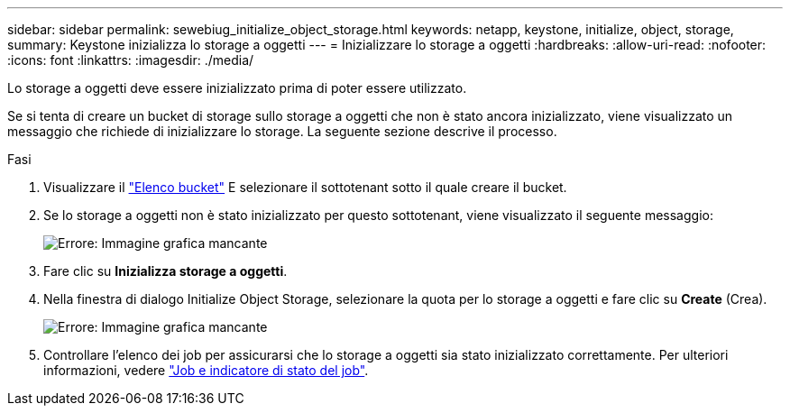 ---
sidebar: sidebar 
permalink: sewebiug_initialize_object_storage.html 
keywords: netapp, keystone, initialize, object, storage, 
summary: Keystone inizializza lo storage a oggetti 
---
= Inizializzare lo storage a oggetti
:hardbreaks:
:allow-uri-read: 
:nofooter: 
:icons: font
:linkattrs: 
:imagesdir: ./media/


[role="lead"]
Lo storage a oggetti deve essere inizializzato prima di poter essere utilizzato.

Se si tenta di creare un bucket di storage sullo storage a oggetti che non è stato ancora inizializzato, viene visualizzato un messaggio che richiede di inizializzare lo storage. La seguente sezione descrive il processo.

.Fasi
. Visualizzare il link:sewebiug_view_buckets.html#view-buckets["Elenco bucket"] E selezionare il sottotenant sotto il quale creare il bucket.
. Se lo storage a oggetti non è stato inizializzato per questo sottotenant, viene visualizzato il seguente messaggio:
+
image:sewebiug_image31.png["Errore: Immagine grafica mancante"]

. Fare clic su *Inizializza storage a oggetti*.
. Nella finestra di dialogo Initialize Object Storage, selezionare la quota per lo storage a oggetti e fare clic su *Create* (Crea).
+
image:sewebiug_image32.png["Errore: Immagine grafica mancante"]

. Controllare l'elenco dei job per assicurarsi che lo storage a oggetti sia stato inizializzato correttamente. Per ulteriori informazioni, vedere link:sewebiug_netapp_service_engine_web_interface_overview.html#jobs-and-job-status-indicator["Job e indicatore di stato del job"].

